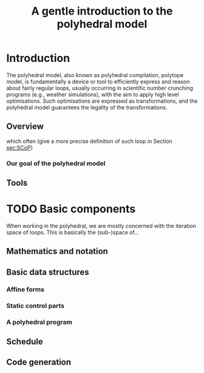 #+title: A gentle introduction to the polyhedral model

* Introduction

The polyhedral model, also known as polyhedral compilation, polytope
model, is fundamentally a device or tool to efficiently express and
reason about fairly regular loops, usually occurring in scientific
number crunching programs (e.g., weather simulations), with the aim to
apply high level optimisations.  Such optimisations are expressed as
transformations, and the polyhedral model guarantees the legality of
the transformations.

** Overview

which often (give a more precise definition of such loop in Section
[[sec:SCoP]])

*** Our goal of the polyhedral model

** Tools

* TODO Basic components

When working in the polyhedral, we are mostly concerned with the
iteration space of loops.  This is basically the (sub-)space of...

** Mathematics and notation

** Basic data structures

*** Affine forms

*** Static control parts

*** A polyhedral program

** Schedule

** Code generation

